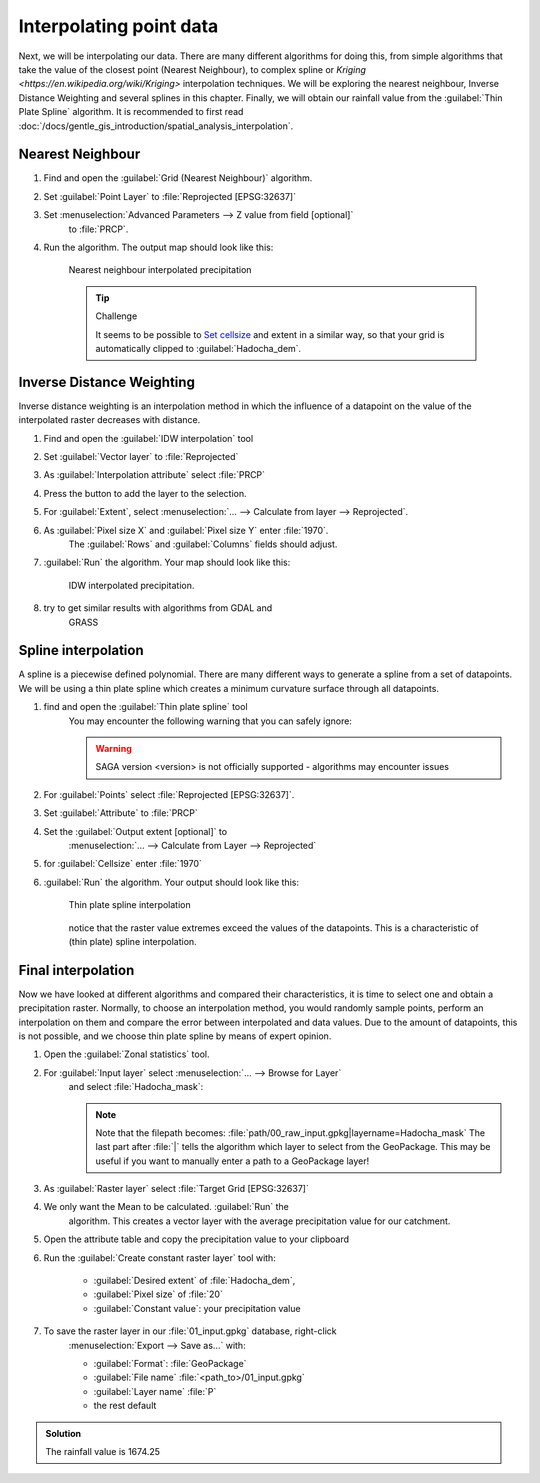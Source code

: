 ===================================
|moderate| Interpolating point data
===================================

Next, we will be interpolating our data. There are many different algorithms for
doing this, from simple algorithms that take the value of the closest point
(Nearest Neighbour), to complex spline  or 
`Kriging <https://en.wikipedia.org/wiki/Kriging>`  interpolation techniques. We will be
exploring the nearest neighbour, Inverse Distance Weighting and several splines
in this chapter. Finally, we will obtain our rainfall value from the |saga|:guilabel:`Thin
Plate Spline` algorithm. It is recommended to first read 
:doc:`/docs/gentle_gis_introduction/spatial_analysis_interpolation`.

Nearest Neighbour
-----------------

#. Find and open the |gdal|:guilabel:`Grid (Nearest Neighbour)` algorithm. 
#. Set :guilabel:`Point Layer` to |pointLayer|:file:`Reprojected [EPSG:32637]`
#. Set :menuselection:`Advanced Parameters --> Z value from field [optional]`
    to |fieldFloat|:file:`PRCP`.
#. Run the algorithm. The output map should look like this:

    .. figure:: /img/nearest_neighbour.png
        :align: center
        
        Nearest neighbour interpolated precipitation

    .. tip:: |hard| Challenge

        It seems to be possible to 
        `Set cellsize <https://gis.stackexchange.com/questions/394134/cell-size-in-grid-nearest-neighbour-in-qgis>`_
        and extent in a similar way, so that your grid is automatically clipped
        to :guilabel:`Hadocha_dem`.

Inverse Distance Weighting
--------------------------

Inverse distance weighting is an interpolation method in which the influence of a
datapoint on the value of the interpolated raster decreases with distance.

1. Find and open the |logo|:guilabel:`IDW interpolation` tool
2. Set :guilabel:`Vector layer` to |pointLayer|:file:`Reprojected`
3. As :guilabel:`Interpolation attribute` select |fieldFloat|:file:`PRCP`
4. Press the |signPlus| button to add the layer to the selection.
5. For :guilabel:`Extent`, select :menuselection:`... --> Calculate from layer --> Reprojected`.
6. As :guilabel:`Pixel size X` and :guilabel:`Pixel size Y` enter :file:`1970`.
    The :guilabel:`Rows` and :guilabel:`Columns` fields should adjust.
7. :guilabel:`Run` the algorithm. Your map should look like this:

    .. figure:: img/idw.png
        :align: center
        
        IDW interpolated precipitation.

8. |hard| try to get similar results with algorithms from |gdal| GDAL and
    |grass| GRASS

Spline interpolation
--------------------

A spline is a piecewise defined polynomial. There are many different ways to
generate a spline from a set of datapoints. We will be using a thin plate
spline which creates a minimum curvature surface through all datapoints.

1. find and open the |saga|:guilabel:`Thin plate spline` tool
    You may encounter the following warning that you can safely ignore:

    .. warning::
        SAGA version <version> is not officially supported - algorithms may encounter issues

2. For :guilabel:`Points` select |pointLayer|:file:`Reprojected [EPSG:32637]`.
3. Set :guilabel:`Attribute` to |fieldFloat|:file:`PRCP`
4. Set the :guilabel:`Output extent [optional]` to
    :menuselection:`... --> Calculate from Layer --> Reprojected`
5. for :guilabel:`Cellsize` enter :file:`1970`
6. :guilabel:`Run` the algorithm. Your output should look like this:
    
    .. figure:: img/thin_plate_spline.png
        :align: center

        Thin plate spline interpolation

    notice that the raster value extremes exceed the values of the datapoints. This
    is a characteristic of (thin plate) spline interpolation.

|basic| Final interpolation
---------------------------

Now we have looked at different algorithms and compared their characteristics,
it is time to select one and obtain a precipitation raster. Normally, to choose
an interpolation method, you would randomly sample points, perform an
interpolation on them and compare the error between interpolated and data
values. Due to the amount of datapoints, this is not possible, and we choose
thin plate spline by means of expert opinion.

1. Open the |logo|:guilabel:`Zonal statistics` tool.
2. For :guilabel:`Input layer` select :menuselection:`... --> Browse for Layer`
    and select :file:`Hadocha_mask`:

    .. figure:: img/browse_mask.png
        :align: center

    .. note::
        Note that the filepath becomes:
        :file:`path/00_raw_input.gpkg|layername=Hadocha_mask` The last part
        after :file:`|` tells the algorithm which layer to select from the
        GeoPackage. This may be useful if you want to manually enter a path to a
        GeoPackage layer!

3. As :guilabel:`Raster layer` select |raster|:file:`Target Grid [EPSG:32637]`
4. We only want the |checkbox| Mean to be calculated. :guilabel:`Run` the
    algorithm. This creates a vector layer with the average precipitation value for
    our catchment.
5. Open the attribute table and copy the precipitation value to your clipboard
6. Run the |logo|:guilabel:`Create constant raster layer` tool with:
    
    * :guilabel:`Desired extent` of :file:`Hadocha_dem`,
    * :guilabel:`Pixel size` of :file:`20`
    * :guilabel:`Constant value`: your precipitation value

7. To save the raster layer in our :file:`01_input.gpkg` database, right-click
    :menuselection:`Export --> Save as...` with:

    * :guilabel:`Format`: |selectString|:file:`GeoPackage`
    * :guilabel:`File name` :file:`<path_to>/01_input.gpkg`
    * :guilabel:`Layer name` :file:`P`
    * the rest default

..  admonition:: Solution
    :class: dropdown

    The rainfall value is 1674.25

.. Substitutions definitions - AVOID EDITING PAST THIS LINE
   This will be automatically updated by the find_set_subst.py script.
   If you need to create a new substitution manually,
   please add it also to the substitutions.txt file in the
   source folder.

.. |basic| image:: /static/common/basic.png
.. |checkbox| image:: /static/common/checkbox.png
   :width: 1.3em
.. |fieldFloat| image:: /static/common/mIconFieldFloat.png
   :width: 1.5em
.. |gdal| image:: /static/common/gdal.png
   :width: 1.5em
.. |grass| image:: /static/common/grasslogo.png
   :width: 1.5em
.. |hard| image:: /static/common/hard.png
.. |logo| image:: /static/common/logo.png
   :width: 1.5em
.. |moderate| image:: /static/common/moderate.png
.. |pointLayer| image:: /static/common/mIconPointLayer.png
   :width: 1.5em
.. |raster| image:: /static/common/mIconRaster.png
   :width: 1.5em
.. |saga| image:: /static/common/providerSaga.png
   :width: 1.5em
.. |selectString| image:: /static/common/selectstring.png
   :width: 2.5em
.. |signPlus| image:: /static/common/symbologyAdd.png
   :width: 1.5em
